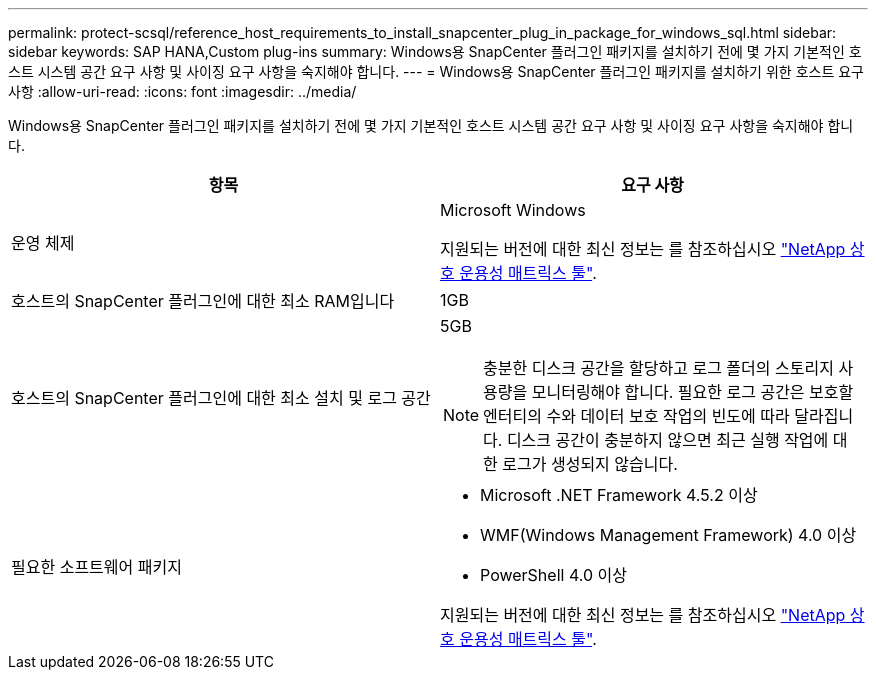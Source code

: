 ---
permalink: protect-scsql/reference_host_requirements_to_install_snapcenter_plug_in_package_for_windows_sql.html 
sidebar: sidebar 
keywords: SAP HANA,Custom plug-ins 
summary: Windows용 SnapCenter 플러그인 패키지를 설치하기 전에 몇 가지 기본적인 호스트 시스템 공간 요구 사항 및 사이징 요구 사항을 숙지해야 합니다. 
---
= Windows용 SnapCenter 플러그인 패키지를 설치하기 위한 호스트 요구 사항
:allow-uri-read: 
:icons: font
:imagesdir: ../media/


Windows용 SnapCenter 플러그인 패키지를 설치하기 전에 몇 가지 기본적인 호스트 시스템 공간 요구 사항 및 사이징 요구 사항을 숙지해야 합니다.

|===
| 항목 | 요구 사항 


 a| 
운영 체제
 a| 
Microsoft Windows

지원되는 버전에 대한 최신 정보는 를 참조하십시오 https://mysupport.netapp.com/matrix/imt.jsp?components=100747;&solution=1257&isHWU&src=IMT["NetApp 상호 운용성 매트릭스 툴"^].



 a| 
호스트의 SnapCenter 플러그인에 대한 최소 RAM입니다
 a| 
1GB



 a| 
호스트의 SnapCenter 플러그인에 대한 최소 설치 및 로그 공간
 a| 
5GB


NOTE: 충분한 디스크 공간을 할당하고 로그 폴더의 스토리지 사용량을 모니터링해야 합니다. 필요한 로그 공간은 보호할 엔터티의 수와 데이터 보호 작업의 빈도에 따라 달라집니다. 디스크 공간이 충분하지 않으면 최근 실행 작업에 대한 로그가 생성되지 않습니다.



 a| 
필요한 소프트웨어 패키지
 a| 
* Microsoft .NET Framework 4.5.2 이상
* WMF(Windows Management Framework) 4.0 이상
* PowerShell 4.0 이상


지원되는 버전에 대한 최신 정보는 를 참조하십시오 https://mysupport.netapp.com/matrix/imt.jsp?components=100747;&solution=1257&isHWU&src=IMT["NetApp 상호 운용성 매트릭스 툴"^].

|===